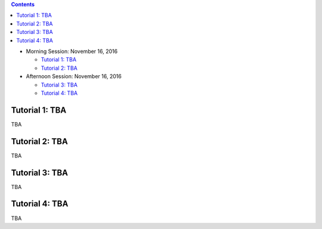 .. title: Tutorials
.. slug: tutorials
.. date: 2015-12-10 10:09:17 UTC+13:00
.. tags: 
.. category: 
.. link: 
.. description: 
.. type: text

.. contents::

* Morning Session: November 16, 2016

  - `Tutorial 1: TBA`_
  - `Tutorial 2: TBA`_

* Afternoon Session: November 16, 2016

  - `Tutorial 3: TBA`_
  - `Tutorial 4: TBA`_


Tutorial 1: TBA
===============

TBA


Tutorial 2: TBA
===============

TBA


Tutorial 3: TBA
===============

TBA


Tutorial 4: TBA
===============

TBA

